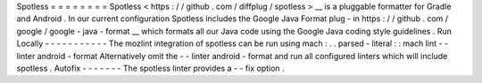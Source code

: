 Spotless
=
=
=
=
=
=
=
=
Spotless
<
https
:
/
/
github
.
com
/
diffplug
/
spotless
>
__
is
a
pluggable
formatter
for
Gradle
and
Android
.
In
our
current
configuration
Spotless
includes
the
Google
Java
Format
plug
-
in
https
:
/
/
github
.
com
/
google
/
google
-
java
-
format
__
which
formats
all
our
Java
code
using
the
Google
Java
coding
style
guidelines
.
Run
Locally
-
-
-
-
-
-
-
-
-
-
-
The
mozlint
integration
of
spotless
can
be
run
using
mach
:
.
.
parsed
-
literal
:
:
mach
lint
-
-
linter
android
-
format
Alternatively
omit
the
-
-
linter
android
-
format
and
run
all
configured
linters
which
will
include
spotless
.
Autofix
-
-
-
-
-
-
-
The
spotless
linter
provides
a
-
-
fix
option
.
